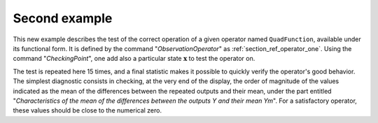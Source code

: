 Second example
..............

This new example describes the test of the correct operation of a given
operator named ``QuadFunction``, available under its functional form. It is
defined by the command "*ObservationOperator*" as
:ref:`section_ref_operator_one`. Using the command "*CheckingPoint*", one add
also a particular state :math:`\mathbf{x}` to test the operator on.

The test is repeated here 15 times, and a final statistic makes it possible to
quickly verify the operator's good behavior. The simplest diagnostic consists
in checking, at the very end of the display, the order of magnitude of the
values indicated as the mean of the differences between the repeated outputs
and their mean, under the part entitled "*Characteristics of the mean of the
differences between the outputs Y and their mean Ym*". For a satisfactory
operator, these values should be close to the numerical zero.
